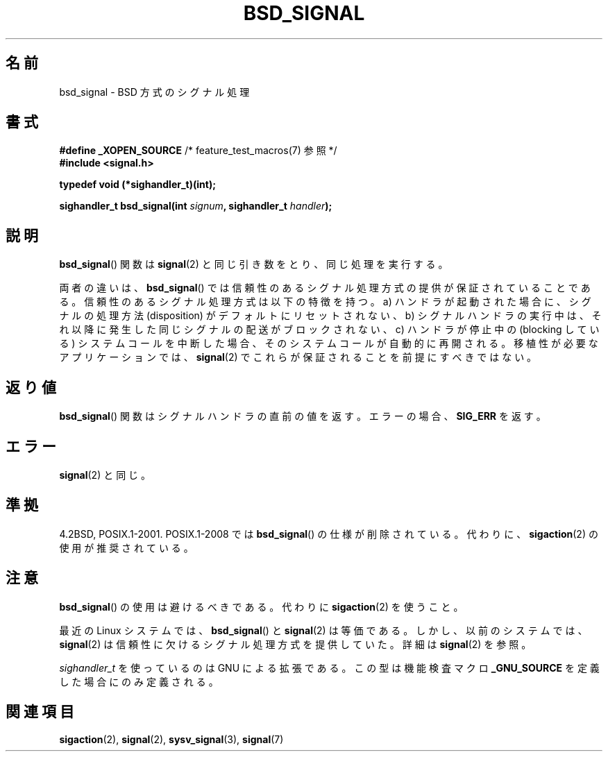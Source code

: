 .\" Copyright (c) 2007 Michael Kerrisk <mtk.manpages@gmail.com>
.\"
.\" Permission is granted to make and distribute verbatim copies of this
.\" manual provided the copyright notice and this permission notice are
.\" preserved on all copies.
.\"
.\" Permission is granted to copy and distribute modified versions of this
.\" manual under the conditions for verbatim copying, provided that the
.\" entire resulting derived work is distributed under the terms of a
.\" permission notice identical to this one.
.\"
.\" Since the Linux kernel and libraries are constantly changing, this
.\" manual page may be incorrect or out-of-date.  The author(s) assume no
.\" responsibility for errors or omissions, or for damages resulting from
.\" the use of the information contained herein.  The author(s) may not
.\" have taken the same level of care in the production of this manual,
.\" which is licensed free of charge, as they might when working
.\" professionally.
.\"
.\" Formatted or processed versions of this manual, if unaccompanied by
.\" the source, must acknowledge the copyright and authors of this work.
.\"
.\" Japanese Version Copyright (c) 2007  Akihiro MOTOKI
.\"         all rights reserved.
.\" Translated 2007-06-02, Akihiro MOTOKI <amotoki@dd.iij4u.or.jp>
.\" 
.\"WORD:	reliable	信頼性のある
.\"WORD:	unreliable	信頼性に欠ける
.\"WORD:	signal semantics	シグナル処理方式
.\" 
.TH BSD_SIGNAL 3 2009-03-15 "" "Linux Programmer's Manual"
.SH 名前
bsd_signal \- BSD 方式のシグナル処理
.SH 書式
.BR "#define _XOPEN_SOURCE" "       /* feature_test_macros(7) 参照 */"
.br
.B #include <signal.h>
.sp
.B typedef void (*sighandler_t)(int);
.sp
.BI "sighandler_t bsd_signal(int " signum ", sighandler_t " handler );
.SH 説明
.BR bsd_signal ()
関数は
.BR signal (2)
と同じ引き数をとり、同じ処理を実行する。

両者の違いは、
.BR bsd_signal ()
では信頼性のあるシグナル処理方式の提供が保証されていることである。
信頼性のあるシグナル処理方式は以下の特徴を持つ。
a) ハンドラが起動された場合に、シグナルの処理方法 (disposition) が
デフォルトにリセットされない、
b) シグナルハンドラの実行中は、それ以降に発生した同じシグナルの配送が
ブロックされない、
c) ハンドラが停止中の (blocking している) システムコールを
中断した場合、そのシステムコールが自動的に再開される。
移植性が必要なアプリケーションでは、
.BR signal (2)
でこれらが保証されることを前提にすべきではない。
.SH 返り値
.BR bsd_signal ()
関数はシグナルハンドラの直前の値を返す。
エラーの場合、
.B SIG_ERR
を返す。
.SH エラー
.BR signal (2)
と同じ。
.SH 準拠
4.2BSD, POSIX.1-2001.
POSIX.1-2008 では
.BR bsd_signal ()
の仕様が削除されている。
代わりに、
.BR sigaction (2)
の使用が推奨されている。
.SH 注意
.BR bsd_signal ()
の使用は避けるべきである。代わりに
.BR sigaction (2)
を使うこと。

最近の Linux システムでは、
.BR bsd_signal ()
と
.BR signal (2)
は等価である。しかし、以前のシステムでは、
.BR signal (2)
は信頼性に欠けるシグナル処理方式を提供していた。
詳細は
.BR signal (2)
を参照。

.I sighandler_t
を使っているのは GNU による拡張である。
この型は機能検査マクロ
.B _GNU_SOURCE
を定義した場合にのみ定義される。
.SH 関連項目
.BR sigaction (2),
.BR signal (2),
.BR sysv_signal (3),
.BR signal (7)

